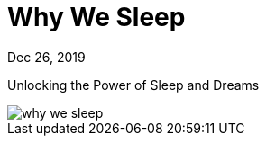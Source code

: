 = Why We Sleep

[.date]
Dec 26, 2019

[.subtitle]
Unlocking the Power of Sleep and Dreams

[.hero]
image::/books/why-we-sleep.jpg[]

